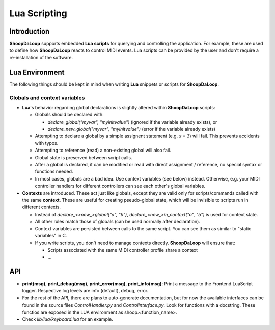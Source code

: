 Lua Scripting
-----------------

Introduction
^^^^^^^^^^^^^^^^^^^^^^^^

**ShoopDaLoop** supports embedded **Lua scripts** for querying and controlling the application. For example, these are used to define how **ShoopDaLoop** reacts to control MIDI events.
Lua scripts can be provided by the user and don't require a re-installation of the software.



Lua Environment
^^^^^^^^^^^^^^^^^^^^^^^^

The following things should be kept in mind when writing **Lua** snippets or scripts for **ShoopDaLoop**.

Globals and context variables
""""""""""""""""""""""""""""""

* **Lua**'s behavior regarding global declarations is slightly altered within **ShoopDaLoop** scripts:

  * Globals should be declared with:
  
    * `declare_global("myvar", "myinitvalue")` (ignored if the variable already exists), or

    * `declare_new_global("myvar", "myinitvalue")` (error if the variable already exists)

  * Attempting to declare a global by a simple assignent statement (e.g. `x = 3`) will fail. This prevents accidents with typos.
  
  * Attempting to reference (read) a non-existing global will also fail.

  * Global state is preserved between script calls.

  * After a global is declared, it can be modified or read with direct assignment / reference, no special syntax or functions needed.

  * In most cases, globals are a bad idea. Use context variables (see below) instead. Otherwise, e.g. your MIDI controller handlers for different controllers can see each other's global variables.

* **Contexts** are introduced. These act just like globals, except they are valid only for scripts/commands called with the same **context**.
  These are useful for creating pseudo-global state, which will be invisible to scripts run in different contexts.

  * Instead of `declare_<>new_>global("a", "b")`, `declare_<new_>in_context("a", "b")` is used for context state.

  * All other rules match those of globals (can be used normally after declaration).

  * Context variables are persisted between calls to the same script. You can see them as similar to "static variables" in C.
  
  * If you write scripts, you don't need to manage contexts directly. **ShoopDaLoop** will ensure that:

    * Scripts associated with the same MIDI controller profile share a context

    * ...


API
^^^

* **print(msg)**, **print_debug(msg)**, **print_error(msg)**, **print_info(msg)**: Print a message to the Frontend.LuaScript logger. Respective log levels are info (default), debug, error.
* For the rest of the API, there are plans to auto-generate documentation, but for now the available interfaces can be found in the source files `ControlHandler.py` and `ControlInterface.py`. Look for functions with a docstring. These functios are exposed in the LUA environment as shoop.<function_name>.
* Check `lib/lua/keyboard.lua` for an example.